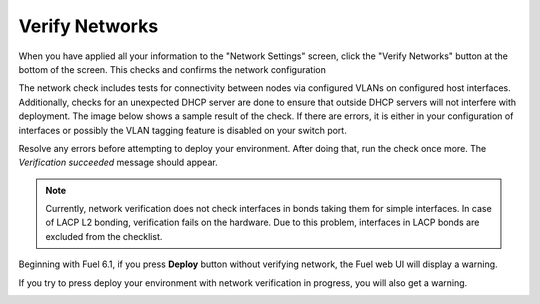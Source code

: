 
.. raw:: pdf

  PageBreak

.. _verify-networks-ug:

Verify Networks
---------------

When you have applied all your information to the "Network Settings" screen,
click the "Verify Networks" button at the bottom of the screen.
This checks and confirms the network configuration

The network check includes tests for connectivity between
nodes via configured VLANs on configured host interfaces.
Additionally, checks for an unexpected DHCP server are done
to ensure that outside DHCP servers will not interfere with deployment.
The image below shows a sample result of the check.
If there are errors, it is either in your configuration of interfaces
or possibly the VLAN tagging feature is disabled on your switch port.

.. image:: /_images/user_screen_shots/net_verify_failure.png


Resolve any errors before attempting to deploy your environment.
After doing that, run the check once more. The *Verification succeeded*
message should appear.

.. image:: /_images/user_screen_shots/net_verify_success.png


.. note:: Currently, network verification does not check
   interfaces in bonds taking them for simple interfaces.
   In case of LACP L2 bonding, verification fails on the hardware.
   Due to this problem, interfaces in LACP bonds are excluded
   from the checklist.

Beginning with Fuel 6.1, if you press **Deploy** button
without verifying network, the Fuel web UI will display a warning.

.. image:: /_images/user_screen_shots/verify-network-warning.png

If you try to press deploy your environment with
network verification in progress, you will also get
a warning.

.. image:: /_images/user_screen_shots/net_verify_in_progress.png


